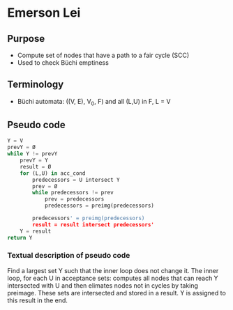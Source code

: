 * Emerson Lei

** Purpose
- Compute set of nodes that have a path to a fair cycle (SCC)
- Used to check Büchi emptiness 
 
** Terminology
- Büchi automata: ((V, E), V_0, F) and all (L,U) in F, L = V

** Pseudo code
#+BEGIN_SRC python
Y = V
prevY = Ø
while Y != prevY
	prevY = Y
	result = Ø
	for (L,U) in acc_cond
		predecessors = U intersect Y	
		prev = Ø
		while predecessors != prev 
			prev = predecessors
			predecessors = preimg(predecessors)
	
		predecessors' = preimg(predecessors)
		result = result intersect predecessors'	
	Y = result
return Y
#+END_SRC

*** Textual description of pseudo code
Find a largest set Y such that the inner loop does not change it. The inner loop, for each U in acceptance sets: computes all nodes that can reach Y intersected with U and then elimates nodes not in cycles by taking preimage. These sets are intersected and stored in a result. Y is assigned to this result in the end.
